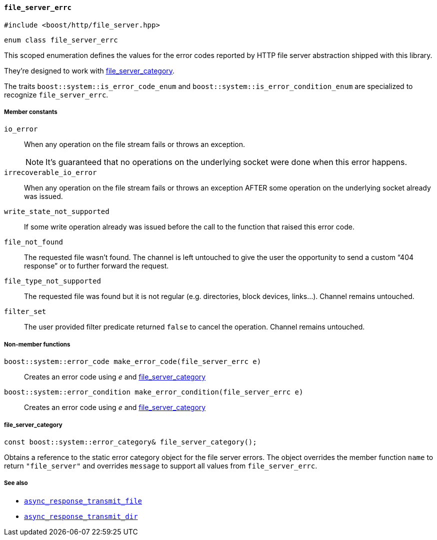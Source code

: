 [[file_server_errc]]
==== `file_server_errc`

[source,cpp]
----
#include <boost/http/file_server.hpp>
----

[source,cpp]
----
enum class file_server_errc
----

This scoped enumeration defines the values for the error codes reported by HTTP
file server abstraction shipped with this library.

They're designed to work with <<file_server_errc_file_server_category,
file_server_category>>.

The traits `boost::system::is_error_code_enum` and
`boost::system::is_error_condition_enum` are specialized to recognize
`file_server_errc`.

===== Member constants

`io_error`::

  When any operation on the file stream fails or throws an exception.
+
NOTE: It's guaranteed that no operations on the underlying socket were done when
this error happens.

`irrecoverable_io_error`::

  When any operation on the file stream fails or throws an exception AFTER some
  operation on the underlying socket already was issued.

`write_state_not_supported`::

  If some write operation already was issued before the call to the function
  that raised this error code.

`file_not_found`::

  The requested file wasn't found. The channel is left untouched to give the
  user the opportunity to send a custom “404 response” or to further forward the
  request.

`file_type_not_supported`::

  The requested file was found but it is not regular (e.g. directories, block
  devices, links...). Channel remains untouched.

`filter_set`::

  The user provided filter predicate returned `false` to cancel the
  operation. Channel remains untouched.

===== Non-member functions

`boost::system::error_code make_error_code(file_server_errc e)`::

  Creates an error code using _e_ and <<file_server_errc_file_server_category,
  file_server_category>>

`boost::system::error_condition make_error_condition(file_server_errc e)`::

  Creates an error code using _e_ and <<file_server_errc_file_server_category,
  file_server_category>>

[[file_server_errc_file_server_category]]
===== file_server_category

[source,cpp]
----
const boost::system::error_category& file_server_category();
----

Obtains a reference to the static error category object for the file server
errors. The object overrides the member function `name` to return
`"file_server"` and overrides `message` to support all values from
`file_server_errc`.

===== See also

* <<async_response_transmit_file,`async_response_transmit_file`>>
* <<async_response_transmit_dir,`async_response_transmit_dir`>>
